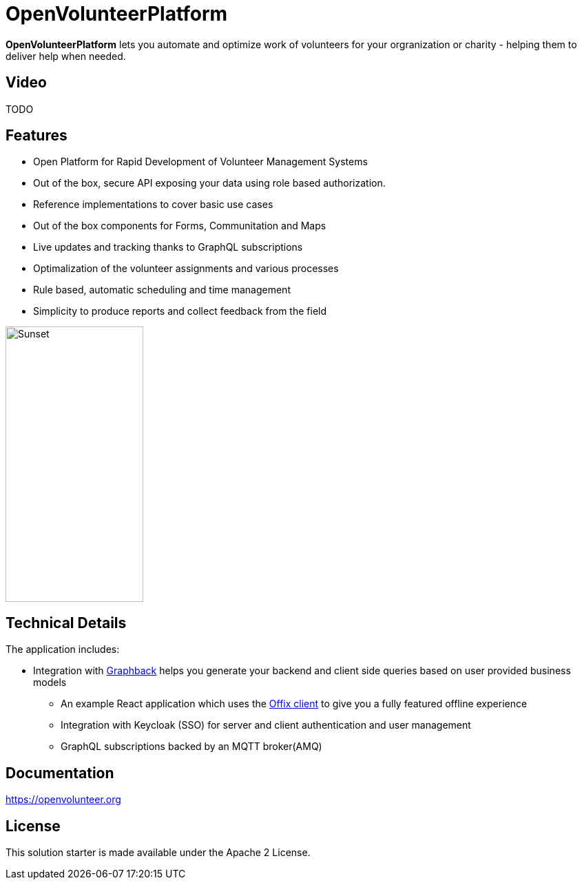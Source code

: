 = OpenVolunteerPlatform

*OpenVolunteerPlatform* lets you automate and optimize work of volunteers for your orgranization or charity - helping them to deliver help when needed.

== Video

TODO

== Features

* Open Platform for Rapid Development of Volunteer Management Systems
* Out of the box, secure API exposing your data using role based authorization.
* Reference implementations to cover basic use cases
* Out of the box components for Forms, Communitation and Maps
* Live updates and tracking thanks to GraphQL subscriptions
* Optimalization of the volunteer assignments and various processes
* Rule based, automatic scheduling and time management
* Simplicity to produce reports and collect feedback from the field

image::./website/static/img/app.png[Sunset,200,400]

== Technical Details

The application includes:

* Integration with http://graphback.dev[Graphback] helps you generate your backend and client side queries based on user provided business models
- An example React application which uses the http://offix.dev[Offix client] to give you a fully featured offline experience
- Integration with Keycloak (SSO) for server and client authentication and user management
- GraphQL subscriptions backed by an MQTT broker(AMQ)

== Documentation

https://openvolunteer.org



== License
This solution starter is made available under the Apache 2 License.

